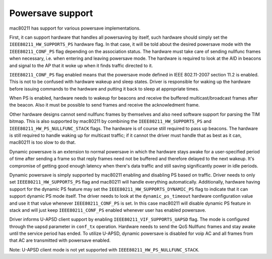 
.. _powersave:

=================
Powersave support
=================

mac80211 has support for various powersave implementations.

First, it can support hardware that handles all powersaving by itself, such hardware should simply set the ``IEEE80211_HW_SUPPORTS_PS`` hardware flag. In that case, it will be told
about the desired powersave mode with the ``IEEE80211_CONF_PS`` flag depending on the association status. The hardware must take care of sending nullfunc frames when necessary,
i.e. when entering and leaving powersave mode. The hardware is required to look at the AID in beacons and signal to the AP that it woke up when it finds traffic directed to it.

``IEEE80211_CONF_PS`` flag enabled means that the powersave mode defined in IEEE 802.11-2007 section 11.2 is enabled. This is not to be confused with hardware wakeup and sleep
states. Driver is responsible for waking up the hardware before issuing commands to the hardware and putting it back to sleep at appropriate times.

When PS is enabled, hardware needs to wakeup for beacons and receive the buffered multicast/broadcast frames after the beacon. Also it must be possible to send frames and receive
the acknowledment frame.

Other hardware designs cannot send nullfunc frames by themselves and also need software support for parsing the TIM bitmap. This is also supported by mac80211 by combining the
``IEEE80211_HW_SUPPORTS_PS`` and ``IEEE80211_HW_PS_NULLFUNC_STACK`` flags. The hardware is of course still required to pass up beacons. The hardware is still required to handle
waking up for multicast traffic; if it cannot the driver must handle that as best as it can, mac80211 is too slow to do that.

Dynamic powersave is an extension to normal powersave in which the hardware stays awake for a user-specified period of time after sending a frame so that reply frames need not be
buffered and therefore delayed to the next wakeup. It's compromise of getting good enough latency when there's data traffic and still saving significantly power in idle periods.

Dynamic powersave is simply supported by mac80211 enabling and disabling PS based on traffic. Driver needs to only set ``IEEE80211_HW_SUPPORTS_PS`` flag and mac80211 will handle
everything automatically. Additionally, hardware having support for the dynamic PS feature may set the ``IEEE80211_HW_SUPPORTS_DYNAMIC_PS`` flag to indicate that it can support
dynamic PS mode itself. The driver needs to look at the ``dynamic_ps_timeout`` hardware configuration value and use it that value whenever ``IEEE80211_CONF_PS`` is set. In this
case mac80211 will disable dynamic PS feature in stack and will just keep ``IEEE80211_CONF_PS`` enabled whenever user has enabled powersave.

Driver informs U-APSD client support by enabling ``IEEE80211_VIF_SUPPORTS_UAPSD`` flag. The mode is configured through the uapsd parameter in ``conf_tx`` operation. Hardware needs
to send the QoS Nullfunc frames and stay awake until the service period has ended. To utilize U-APSD, dynamic powersave is disabled for voip AC and all frames from that AC are
transmitted with powersave enabled.

Note: U-APSD client mode is not yet supported with ``IEEE80211_HW_PS_NULLFUNC_STACK``.
